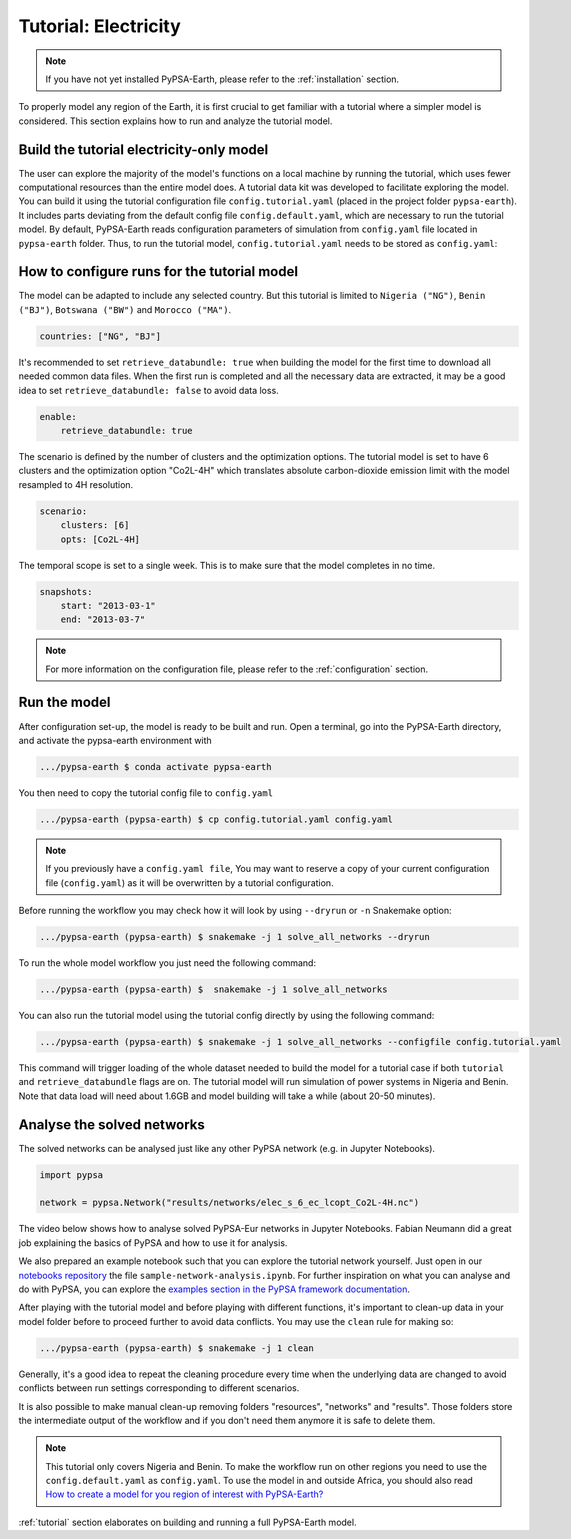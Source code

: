.. SPDX-FileCopyrightText:  PyPSA-Earth and PyPSA-Eur Authors
..
.. SPDX-License-Identifier: CC-BY-4.0

.. _tutorial_electricity:


##########################################
Tutorial: Electricity
##########################################

.. note::
    If you have not yet installed PyPSA-Earth, please refer to the :ref:`installation` section.

To properly model any region of the Earth, it is first crucial to get familiar with a tutorial 
where a simpler model is considered. This section explains how to run and analyze the tutorial model.

Build the tutorial electricity-only model
---------------------------------------------

The user can explore the majority of the model's functions on a local machine by running the tutorial, 
which uses fewer computational resources than the entire model does. A tutorial data kit was developed 
to facilitate exploring the model.
You can build it using the tutorial configuration file ``config.tutorial.yaml`` (placed in the project 
folder ``pypsa-earth``). It includes parts deviating from the default config file ``config.default.yaml``, 
which are necessary to run the tutorial model. By default, PyPSA-Earth reads configuration parameters 
of simulation from ``config.yaml`` file located in ``pypsa-earth`` folder. Thus, to run the tutorial 
model, ``config.tutorial.yaml`` needs to be stored as ``config.yaml``:


How to configure runs for the tutorial model
---------------------------------------------

The model can be adapted to include any selected country. But this tutorial is limited to ``Nigeria ("NG")``, 
``Benin ("BJ")``, ``Botswana ("BW")`` and ``Morocco ("MA")``.

.. code:: yaml

    countries: ["NG", "BJ"]

It's recommended to set ``retrieve_databundle: true`` when building the model for the first time to download all needed common data files.
When the first run is completed and all the necessary data are extracted, it may be a good idea to set ``retrieve_databundle: false`` to avoid data loss.

.. code:: yaml

    enable:
        retrieve_databundle: true

The scenario is defined by the number of clusters and the optimization options. The tutorial model 
is set to have 6 clusters and the optimization option "Co2L-4H" which translates absolute carbon-dioxide 
emission limit with the model resampled to 4H resolution.

.. code:: yaml

    scenario:
        clusters: [6]
        opts: [Co2L-4H]

The temporal scope is set to a single week. This is to make sure that the model completes in no time.

.. code:: yaml

    snapshots:
        start: "2013-03-1"
        end: "2013-03-7"

.. note::
    For more information on the configuration file, please refer to the :ref:`configuration` section.

Run the model
---------------------

After configuration set-up, the model is ready to be built and run. 
Open a terminal, go into the PyPSA-Earth directory, and activate the pypsa-earth environment with

.. code:: bash

    .../pypsa-earth $ conda activate pypsa-earth

You then need to copy the tutorial config file to ``config.yaml``

.. code:: bash

    .../pypsa-earth (pypsa-earth) $ cp config.tutorial.yaml config.yaml

.. note::
    If you previously have a ``config.yaml file``, You may want to reserve a copy of 
    your current configuration file (``config.yaml``) as it will be overwritten by a tutorial configuration.

Before running the workflow you may check how it will look by using ``--dryrun`` or ``-n`` Snakemake option:

.. code:: bash

    .../pypsa-earth (pypsa-earth) $ snakemake -j 1 solve_all_networks --dryrun

To run the whole model workflow you just need the following command:

.. code:: bash

    .../pypsa-earth (pypsa-earth) $  snakemake -j 1 solve_all_networks

You can also run the tutorial model using the tutorial config directly by using the following command:

.. code:: bash

    .../pypsa-earth (pypsa-earth) $ snakemake -j 1 solve_all_networks --configfile config.tutorial.yaml

.. TODO Explain settings of the tutorial case

This command will trigger loading of the whole dataset needed to build the model for a tutorial case if
both ``tutorial`` and ``retrieve_databundle`` flags are on. The tutorial model will run simulation of power systems in Nigeria and Benin.
Note that data load will need about 1.6GB and model building will take a while (about 20-50 minutes).


Analyse the solved networks
------------------------------------

The solved networks can be analysed just like any other PyPSA network (e.g. in Jupyter Notebooks).

.. code:: python

    import pypsa

    network = pypsa.Network("results/networks/elec_s_6_ec_lcopt_Co2L-4H.nc")

The video below shows how to analyse solved PyPSA-Eur networks in Jupyter Notebooks.
Fabian Neumann did a great job explaining the basics of PyPSA and how to use it for analysis.

.. raw:: html

    <iframe width="832" height="468" src="https://www.youtube.com/embed/mAwhQnNRIvs" frameborder="0" allow="accelerometer; autoplay; encrypted-media; gyroscope; picture-in-picture" allowfullscreen></iframe>

We also prepared an example notebook such that you can explore the tutorial network yourself.
Just open in our `notebooks repository <https://github.com/pypsa-meets-earth/documentation/tree/main/notebooks>`_
the file ``sample-network-analysis.ipynb``. For further inspiration on what you can analyse and do with PyPSA,
you can explore the `examples section in the PyPSA framework documentation <https://pypsa.readthedocs.io/en/latest/examples-basic.html>`_.

After playing with the tutorial model and before playing with different functions,
it's important to clean-up data in your model folder before to proceed further to avoid data conflicts.
You may use the ``clean`` rule for making so:

.. code:: bash

    .../pypsa-earth (pypsa-earth) $ snakemake -j 1 clean

Generally, it's a good idea to repeat the cleaning procedure every time when the underlying data are changed to avoid conflicts between run settings corresponding to different scenarios.

It is also possible to make manual clean-up removing folders "resources", "networks" and "results". Those folders store the intermediate output of the workflow and if you don't need them anymore it is safe to delete them.

.. note::

  This tutorial only covers Nigeria and Benin. To make the workflow run on other regions you need to use the ``config.default.yaml`` as ``config.yaml``.
  To use the model in and outside Africa, you should also read
  `How to create a model for you region of interest with PyPSA-Earth? <https://github.com/pypsa-meets-earth/pypsa-earth/discussions/505>`_

:ref:`tutorial` section elaborates on building and running a full PyPSA-Earth model.
